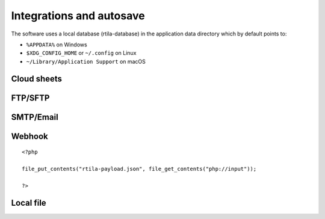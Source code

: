Integrations and autosave
=========================

The software uses a local database (rtila-database) in the application
data directory which by default points to:

-  ``%APPDATA%`` on Windows
-  ``$XDG_CONFIG_HOME`` or ``~/.config`` on Linux
-  ``~/Library/Application Support`` on macOS

.. image:: ../Images/Screenshot_107.png

Cloud sheets
----------------------

.. image:: ../Images/Screenshot_310.png

.. image:: ../Images/Screenshot_311.png

.. image:: ../Images/Screenshot_312.png

.. image:: ../Images/Screenshot_313.png

.. image:: ../Images/Screenshot_314.png

.. image:: ../Images/Screenshot_315.png

.. image:: ../Images/Screenshot_316.png

.. image:: ../Images/Screenshot_317.png

.. image:: ../Images/Screenshot_318.png

.. image:: ../Images/Screenshot_319.png

.. image:: ../Images/Screenshot_320.png


FTP/SFTP
--------

.. image:: ../Images/Screenshot_181.png

.. image:: ../Images/Screenshot_182.png

.. image:: ../Images/Screenshot_183.png

.. image:: ../Images/Screenshot_184.png

.. image:: ../Images/Screenshot_185.png

SMTP/Email
----------

.. image:: ../Images/Screenshot_186.png

.. image:: ../Images/Screenshot_187.png

.. image:: ../Images/Screenshot_188.png

.. image:: ../Images/Screenshot_189.png

.. image:: ../Images/Screenshot_190.png

.. image:: ../Images/Screenshot_191.png

Webhook
-------

.. image:: ../Images/Screenshot_192.png

.. image:: ../Images/Screenshot_193.png

.. image:: ../Images/Screenshot_194.png

::

   <?php

   file_put_contents("rtila-payload.json", file_get_contents("php://input"));

   ?>

.. image:: ../Images/Screenshot_195.png

.. image:: ../Images/Screenshot_196.png

.. image:: ../Images/Screenshot_197.png

Local file
----------

.. image:: ../Images/Screenshot_198.png

.. image:: ../Images/Screenshot_199.png

.. image:: ../Images/Screenshot_200.png

.. image:: ../Images/Screenshot_201.png

.. image:: ../Images/Screenshot_202.png

.. image:: ../Images/Screenshot_213.png